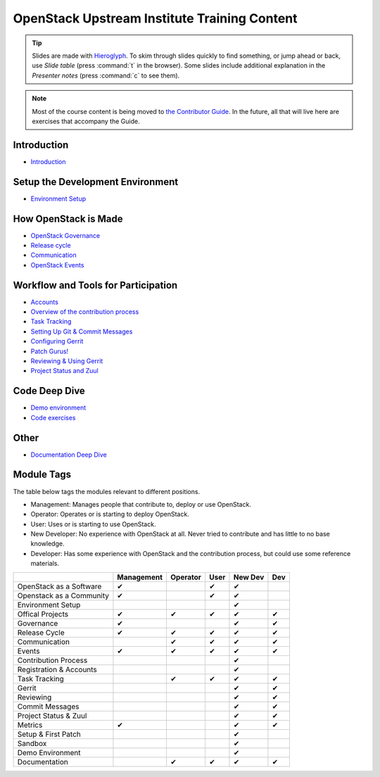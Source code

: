 =============================================
OpenStack Upstream Institute Training Content
=============================================

.. tip:: Slides are made with `Hieroglyph <http://hieroglyph.io>`_.
   To skim through slides quickly to find something, or jump ahead or back,
   use *Slide table* (press :command:`t` in the browser). Some slides
   include additional explanation in the *Presenter notes* (press
   :command:`c` to see them).

.. note::
   Most of the course content is being moved to `the Contributor Guide
   <https://docs.openstack.org/contributors/>`_. In the future, all
   that will live here are exercises that accompany the Guide.

Introduction
------------

* `Introduction <intro-introduction.html>`_

Setup the Development Environment
---------------------------------

* `Environment Setup <development-environment-setup.html>`_

How OpenStack is Made
---------------------

* `OpenStack Governance <howitsmade-governance.html>`_
* `Release cycle <howitsmade-release-cycle.html>`_
* `Communication <howitsmade-communication.html>`_
* `OpenStack Events <howitsmade-events.html>`_

Workflow and Tools for Participation
------------------------------------

* `Accounts <workflow-accounts.html>`_
* `Overview of the contribution process
  <workflow-training-contribution-process.html>`_
* `Task Tracking <workflow-task-tracking.html>`_
* `Setting Up Git & Commit Messages
  <workflow-setup-git-and-commit-messages.html>`_
* `Configuring Gerrit <workflow-configuring-gerrit.html>`_
* `Patch Gurus! <workflow-patch-gurus.html>`_
* `Reviewing & Using Gerrit <workflow-reviewing.html>`_
* `Project Status and Zuul <workflow-project-status-and-zuul.html>`_


Code Deep Dive
--------------

* `Demo environment <code-devstack.html>`_
* `Code exercises <code-exercises.html>`_

Other
-----------------------

* `Documentation Deep Dive <docs.html>`_


Module Tags
-----------

The table below tags the modules relevant to different positions.

* Management: Manages people that contribute to, deploy or use OpenStack.
* Operator: Operates or is starting to deploy OpenStack.
* User: Uses or is starting to use OpenStack.
* New Developer: No experience with OpenStack at all. Never tried to
  contribute and has little to no base knowledge.
* Developer: Has some experience with OpenStack and the contribution process,
  but could use some reference materials.


+--------------------------+------------+----------+-------+---------+-----+
|                          | Management | Operator |  User | New Dev | Dev |
+==========================+============+==========+=======+=========+=====+
| OpenStack as a Software  |     ✔      |          |   ✔   |   ✔     |     |
+--------------------------+------------+----------+-------+---------+-----+
| Openstack as a Community |     ✔      |          |   ✔   |   ✔     |     |
+--------------------------+------------+----------+-------+---------+-----+
| Environment Setup        |            |          |       |   ✔     |     |
+--------------------------+------------+----------+-------+---------+-----+
| Offical Projects         |     ✔      |     ✔    |   ✔   |   ✔     |  ✔  |
+--------------------------+------------+----------+-------+---------+-----+
| Governance               |     ✔      |          |       |   ✔     |  ✔  |
+--------------------------+------------+----------+-------+---------+-----+
| Release Cycle            |     ✔      |     ✔    |   ✔   |   ✔     |  ✔  |
+--------------------------+------------+----------+-------+---------+-----+
| Communication            |            |     ✔    |    ✔  |   ✔     |  ✔  |
+--------------------------+------------+----------+-------+---------+-----+
| Events                   |     ✔      |     ✔    |   ✔   |   ✔     |  ✔  |
+--------------------------+------------+----------+-------+---------+-----+
| Contribution Process     |            |          |       |   ✔     |     |
+--------------------------+------------+----------+-------+---------+-----+
| Registration & Accounts  |            |          |       |   ✔     |     |
+--------------------------+------------+----------+-------+---------+-----+
| Task Tracking            |            |     ✔    |   ✔   |   ✔     |  ✔  |
+--------------------------+------------+----------+-------+---------+-----+
| Gerrit                   |            |          |       |    ✔    |  ✔  |
+--------------------------+------------+----------+-------+---------+-----+
| Reviewing                |            |          |       |    ✔    |   ✔ |
+--------------------------+------------+----------+-------+---------+-----+
| Commit Messages          |            |          |       |    ✔    |   ✔ |
+--------------------------+------------+----------+-------+---------+-----+
| Project Status & Zuul    |            |          |       |    ✔    |   ✔ |
+--------------------------+------------+----------+-------+---------+-----+
| Metrics                  |     ✔      |          |       |    ✔    |   ✔ |
+--------------------------+------------+----------+-------+---------+-----+
| Setup & First Patch      |            |          |       |    ✔    |     |
+--------------------------+------------+----------+-------+---------+-----+
| Sandbox                  |            |          |       |    ✔    |     |
+--------------------------+------------+----------+-------+---------+-----+
| Demo Environment         |            |          |       |    ✔    |     |
+--------------------------+------------+----------+-------+---------+-----+
| Documentation            |            |    ✔     |   ✔   |   ✔     |   ✔ |
+--------------------------+------------+----------+-------+---------+-----+
